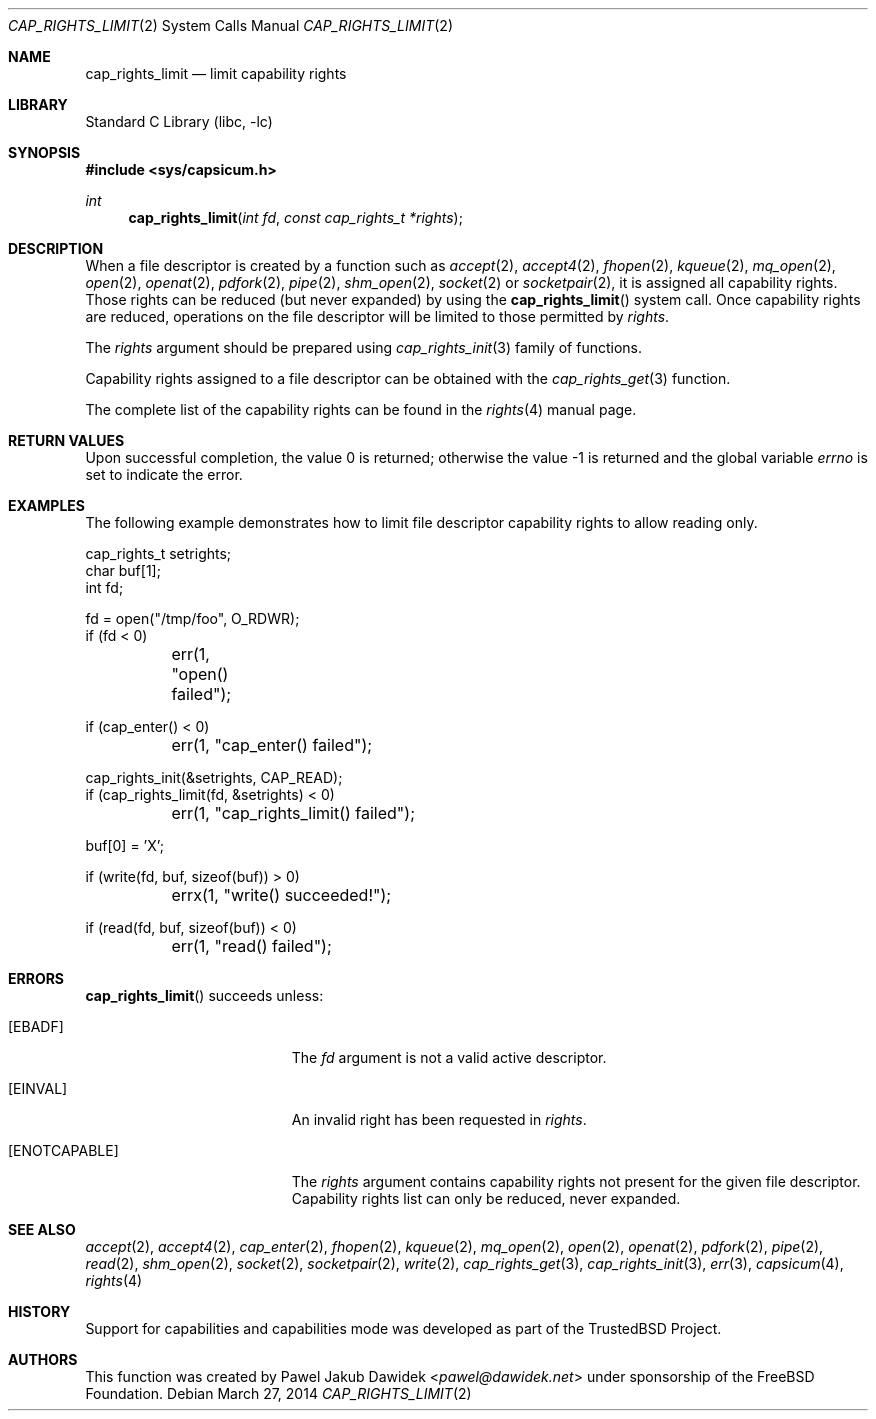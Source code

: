 .\"
.\" Copyright (c) 2008-2010 Robert N. M. Watson
.\" Copyright (c) 2012-2013 The FreeBSD Foundation
.\" All rights reserved.
.\"
.\" This software was developed at the University of Cambridge Computer
.\" Laboratory with support from a grant from Google, Inc.
.\"
.\" Portions of this documentation were written by Pawel Jakub Dawidek
.\" under sponsorship from the FreeBSD Foundation.
.\"
.\" Redistribution and use in source and binary forms, with or without
.\" modification, are permitted provided that the following conditions
.\" are met:
.\" 1. Redistributions of source code must retain the above copyright
.\"    notice, this list of conditions and the following disclaimer.
.\" 2. Redistributions in binary form must reproduce the above copyright
.\"    notice, this list of conditions and the following disclaimer in the
.\"    documentation and/or other materials provided with the distribution.
.\"
.\" THIS SOFTWARE IS PROVIDED BY THE AUTHOR AND CONTRIBUTORS ``AS IS'' AND
.\" ANY EXPRESS OR IMPLIED WARRANTIES, INCLUDING, BUT NOT LIMITED TO, THE
.\" IMPLIED WARRANTIES OF MERCHANTABILITY AND FITNESS FOR A PARTICULAR PURPOSE
.\" ARE DISCLAIMED.  IN NO EVENT SHALL THE AUTHOR OR CONTRIBUTORS BE LIABLE
.\" FOR ANY DIRECT, INDIRECT, INCIDENTAL, SPECIAL, EXEMPLARY, OR CONSEQUENTIAL
.\" DAMAGES (INCLUDING, BUT NOT LIMITED TO, PROCUREMENT OF SUBSTITUTE GOODS
.\" OR SERVICES; LOSS OF USE, DATA, OR PROFITS; OR BUSINESS INTERRUPTION)
.\" HOWEVER CAUSED AND ON ANY THEORY OF LIABILITY, WHETHER IN CONTRACT, STRICT
.\" LIABILITY, OR TORT (INCLUDING NEGLIGENCE OR OTHERWISE) ARISING IN ANY WAY
.\" OUT OF THE USE OF THIS SOFTWARE, EVEN IF ADVISED OF THE POSSIBILITY OF
.\" SUCH DAMAGE.
.\"
.\" $FreeBSD: releng/12.0/lib/libc/sys/cap_rights_limit.2 267774 2014-06-23 08:25:03Z bapt $
.\"
.Dd March 27, 2014
.Dt CAP_RIGHTS_LIMIT 2
.Os
.Sh NAME
.Nm cap_rights_limit
.Nd limit capability rights
.Sh LIBRARY
.Lb libc
.Sh SYNOPSIS
.In sys/capsicum.h
.Ft int
.Fn cap_rights_limit "int fd" "const cap_rights_t *rights"
.Sh DESCRIPTION
When a file descriptor is created by a function such as
.Xr accept 2 ,
.Xr accept4 2 ,
.Xr fhopen 2 ,
.Xr kqueue 2 ,
.Xr mq_open 2 ,
.Xr open 2 ,
.Xr openat 2 ,
.Xr pdfork 2 ,
.Xr pipe 2 ,
.Xr shm_open 2 ,
.Xr socket 2
or
.Xr socketpair 2 ,
it is assigned all capability rights.
Those rights can be reduced (but never expanded) by using the
.Fn cap_rights_limit
system call.
Once capability rights are reduced, operations on the file descriptor will be
limited to those permitted by
.Fa rights .
.Pp
The
.Fa rights
argument should be prepared using
.Xr cap_rights_init 3
family of functions.
.Pp
Capability rights assigned to a file descriptor can be obtained with the
.Xr cap_rights_get 3
function.
.Pp
The complete list of the capability rights can be found in the
.Xr rights 4
manual page.
.Sh RETURN VALUES
.Rv -std
.Sh EXAMPLES
The following example demonstrates how to limit file descriptor capability
rights to allow reading only.
.Bd -literal
cap_rights_t setrights;
char buf[1];
int fd;

fd = open("/tmp/foo", O_RDWR);
if (fd < 0)
	err(1, "open() failed");

if (cap_enter() < 0)
	err(1, "cap_enter() failed");

cap_rights_init(&setrights, CAP_READ);
if (cap_rights_limit(fd, &setrights) < 0)
	err(1, "cap_rights_limit() failed");

buf[0] = 'X';

if (write(fd, buf, sizeof(buf)) > 0)
	errx(1, "write() succeeded!");

if (read(fd, buf, sizeof(buf)) < 0)
	err(1, "read() failed");
.Ed
.Sh ERRORS
.Fn cap_rights_limit
succeeds unless:
.Bl -tag -width Er
.It Bq Er EBADF
The
.Fa fd
argument is not a valid active descriptor.
.It Bq Er EINVAL
An invalid right has been requested in
.Fa rights .
.It Bq Er ENOTCAPABLE
The
.Fa rights
argument contains capability rights not present for the given file descriptor.
Capability rights list can only be reduced, never expanded.
.El
.Sh SEE ALSO
.Xr accept 2 ,
.Xr accept4 2 ,
.Xr cap_enter 2 ,
.Xr fhopen 2 ,
.Xr kqueue 2 ,
.Xr mq_open 2 ,
.Xr open 2 ,
.Xr openat 2 ,
.Xr pdfork 2 ,
.Xr pipe 2 ,
.Xr read 2 ,
.Xr shm_open 2 ,
.Xr socket 2 ,
.Xr socketpair 2 ,
.Xr write 2 ,
.Xr cap_rights_get 3 ,
.Xr cap_rights_init 3 ,
.Xr err 3 ,
.Xr capsicum 4 ,
.Xr rights 4
.Sh HISTORY
Support for capabilities and capabilities mode was developed as part of the
.Tn TrustedBSD
Project.
.Sh AUTHORS
This function was created by
.An Pawel Jakub Dawidek Aq Mt pawel@dawidek.net
under sponsorship of the FreeBSD Foundation.
